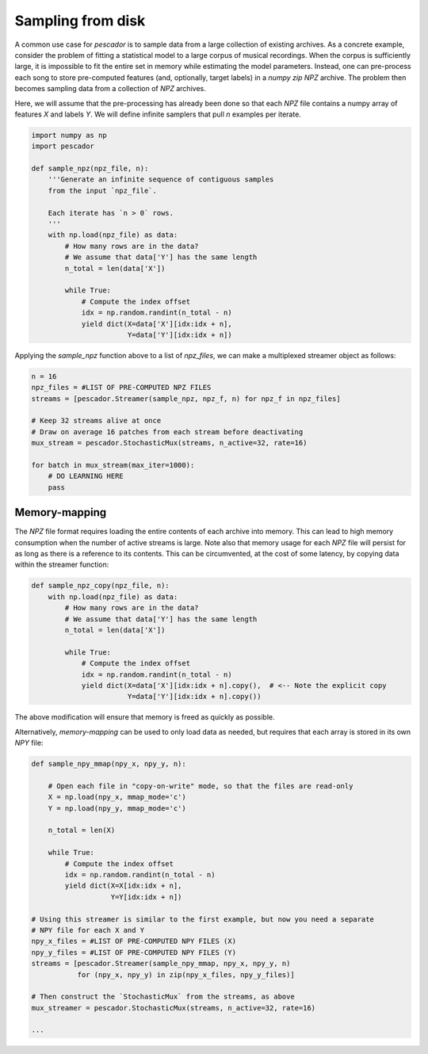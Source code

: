 .. _example3:

Sampling from disk
==================

A common use case for `pescador` is to sample data from a large collection of existing archives.
As a concrete example, consider the problem of fitting a statistical model to a large corpus of musical recordings.
When the corpus is sufficiently large, it is impossible to fit the entire set in memory while estimating the model parameters.
Instead, one can pre-process each song to store pre-computed features (and, optionally, target labels) in a *numpy zip* `NPZ` archive.
The problem then becomes sampling data from a collection of `NPZ` archives.

Here, we will assume that the pre-processing has already been done so that each `NPZ` file contains a numpy array of features `X` and labels `Y`.
We will define infinite samplers that pull `n` examples per iterate.

.. code-block:: python

    import numpy as np
    import pescador

    def sample_npz(npz_file, n):
        '''Generate an infinite sequence of contiguous samples
        from the input `npz_file`.

        Each iterate has `n > 0` rows.
        '''
        with np.load(npz_file) as data:
            # How many rows are in the data?
            # We assume that data['Y'] has the same length
            n_total = len(data['X'])

            while True:
                # Compute the index offset
                idx = np.random.randint(n_total - n)
                yield dict(X=data['X'][idx:idx + n],
                           Y=data['Y'][idx:idx + n])

Applying the `sample_npz` function above to a list of `npz_files`, we can make a multiplexed streamer object as follows:

.. code-block:: python

    n = 16
    npz_files = #LIST OF PRE-COMPUTED NPZ FILES
    streams = [pescador.Streamer(sample_npz, npz_f, n) for npz_f in npz_files]

    # Keep 32 streams alive at once
    # Draw on average 16 patches from each stream before deactivating
    mux_stream = pescador.StochasticMux(streams, n_active=32, rate=16)

    for batch in mux_stream(max_iter=1000):
        # DO LEARNING HERE
        pass


Memory-mapping
--------------

The `NPZ` file format requires loading the entire contents of each archive into memory. This can lead to high memory consumption when the number of active streams is large. Note also that memory usage for each `NPZ` file will persist for as long as there is a reference to its contents. This can be circumvented, at the cost of some latency, by copying data within the streamer function:

.. code-block:: python

    def sample_npz_copy(npz_file, n):
        with np.load(npz_file) as data:
            # How many rows are in the data?
            # We assume that data['Y'] has the same length
            n_total = len(data['X'])

            while True:
                # Compute the index offset
                idx = np.random.randint(n_total - n)
                yield dict(X=data['X'][idx:idx + n].copy(),  # <-- Note the explicit copy
                           Y=data['Y'][idx:idx + n].copy())

The above modification will ensure that memory is freed as quickly as possible.

Alternatively, *memory-mapping* can be used to only load data as needed, but requires that each array is stored in its own `NPY` file:

.. code-block:: python

    def sample_npy_mmap(npy_x, npy_y, n):

        # Open each file in "copy-on-write" mode, so that the files are read-only
        X = np.load(npy_x, mmap_mode='c')
        Y = np.load(npy_y, mmap_mode='c')

        n_total = len(X)

        while True:
            # Compute the index offset
            idx = np.random.randint(n_total - n)
            yield dict(X=X[idx:idx + n],
                       Y=Y[idx:idx + n])

    # Using this streamer is similar to the first example, but now you need a separate
    # NPY file for each X and Y
    npy_x_files = #LIST OF PRE-COMPUTED NPY FILES (X)
    npy_y_files = #LIST OF PRE-COMPUTED NPY FILES (Y)
    streams = [pescador.Streamer(sample_npy_mmap, npy_x, npy_y, n)
               for (npy_x, npy_y) in zip(npy_x_files, npy_y_files)]

    # Then construct the `StochasticMux` from the streams, as above
    mux_streamer = pescador.StochasticMux(streams, n_active=32, rate=16)

    ...
